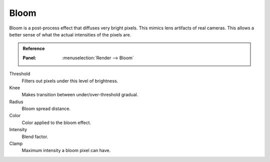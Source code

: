.. _bpy.types.SceneEEVEE.bloom:

*****
Bloom
*****

Bloom is a post-process effect that diffuses very bright pixels. This mimics lens artifacts of real cameras.
This allows a better sense of what the actual intensities of the pixels are.

.. admonition:: Reference
   :class: refbox

   :Panel:     :menuselection:`Render --> Bloom`

Threshold
   Filters out pixels under this level of brightness.

Knee
   Makes transition between under/over-threshold gradual.

Radius
   Bloom spread distance.

Color
   Color applied to the bloom effect.

Intensity
   Blend factor.

Clamp
   Maximum intensity a bloom pixel can have.
